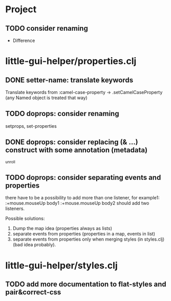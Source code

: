 * Project
** TODO consider renaming
   - Difference
* little-gui-helper/properties.clj
** DONE setter-name: translate keywords
   Translate keywords from :camel-case-property -> .setCamelCaseProperty
   (any Named object is treated that way)
** TODO doprops: consider renaming
   setprops, set-properties
** DONE doprops: consider replacing (& ...) construct with some annotation (metadata)
   ^unroll
** TODO doprops: consider separating events and properties
   there have to be a possibility to add more than one listener, for example1:
   :+mouse.mouseUp body1
   :+mouse.mouseUp body2
   should add two listeners.

   Possible solutions:
   1. Dump the map idea (properties always as lists)
   2. separate events from properties (properties in a map, events in list)
   3. separate events from properties only when merging styles (in styles.clj)
      (bad idea probably).

* little-gui-helper/styles.clj
** TODO add more documentation to flat-styles and pair&correct-css
   
